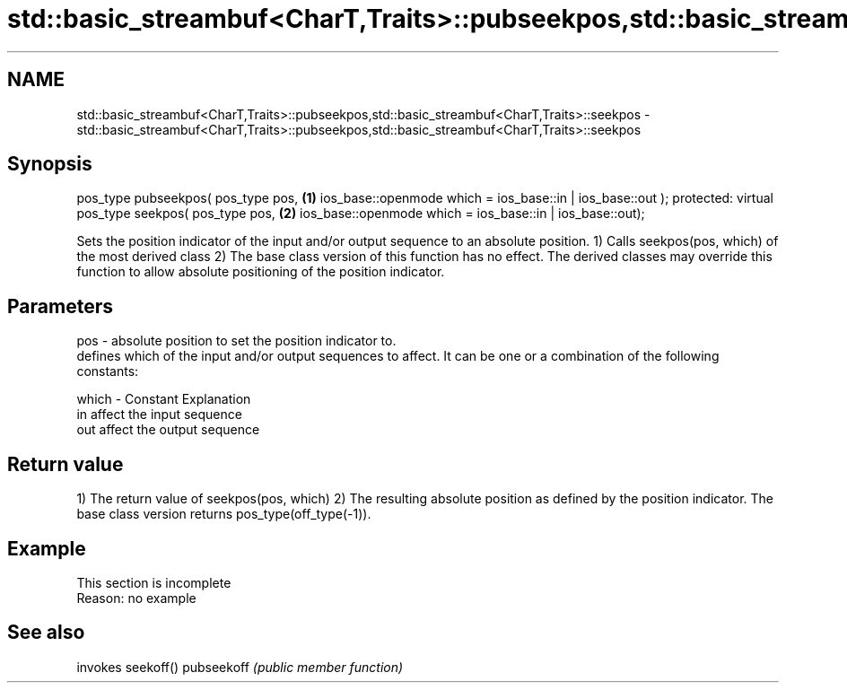 .TH std::basic_streambuf<CharT,Traits>::pubseekpos,std::basic_streambuf<CharT,Traits>::seekpos 3 "2020.03.24" "http://cppreference.com" "C++ Standard Libary"
.SH NAME
std::basic_streambuf<CharT,Traits>::pubseekpos,std::basic_streambuf<CharT,Traits>::seekpos \- std::basic_streambuf<CharT,Traits>::pubseekpos,std::basic_streambuf<CharT,Traits>::seekpos

.SH Synopsis

pos_type pubseekpos( pos_type pos,                         \fB(1)\fP
ios_base::openmode which = ios_base::in | ios_base::out );
protected:
virtual pos_type seekpos( pos_type pos,                    \fB(2)\fP
ios_base::openmode which = ios_base::in | ios_base::out);

Sets the position indicator of the input and/or output sequence to an absolute position.
1) Calls seekpos(pos, which) of the most derived class
2) The base class version of this function has no effect. The derived classes may override this function to allow absolute positioning of the position indicator.

.SH Parameters


pos   - absolute position to set the position indicator to.
        defines which of the input and/or output sequences to affect. It can be one or a combination of the following constants:

which - Constant Explanation
        in       affect the input sequence
        out      affect the output sequence



.SH Return value

1) The return value of seekpos(pos, which)
2) The resulting absolute position as defined by the position indicator. The base class version returns pos_type(off_type(-1)).

.SH Example


 This section is incomplete
 Reason: no example


.SH See also


           invokes seekoff()
pubseekoff \fI(public member function)\fP




